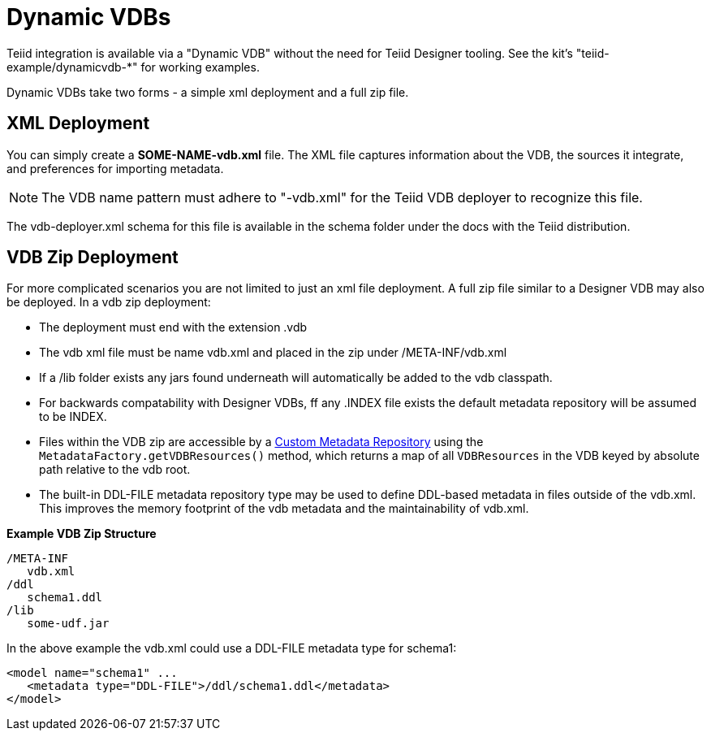 
= Dynamic VDBs

Teiid integration is available via a "Dynamic VDB" without the need for Teiid Designer tooling. See the kit’s "teiid-example/dynamicvdb-*" for working examples.

Dynamic VDBs take two forms - a simple xml deployment and a full zip file.

== XML Deployment

You can simply create a *SOME-NAME-vdb.xml* file. The XML file captures information about the VDB, the sources it integrate, and preferences for importing metadata.

NOTE: The VDB name pattern must adhere to "-vdb.xml" for the Teiid VDB deployer to recognize this file.

The vdb-deployer.xml schema for this file is available in the schema folder under the docs with the Teiid distribution.

== VDB Zip Deployment

For more complicated scenarios you are not limited to just an xml file deployment. A full zip file similar to a Designer VDB may also be deployed. In a vdb zip deployment:

* The deployment must end with the extension .vdb
* The vdb xml file must be name vdb.xml and placed in the zip under /META-INF/vdb.xml
* If a /lib folder exists any jars found underneath will automatically be added to the vdb classpath.
* For backwards compatability with Designer VDBs, ff any .INDEX file exists the default metadata repository will be assumed to be INDEX.
* Files within the VDB zip are accessible by a https://docs.jboss.org/author/display/TEIID/Custom+Metadata+Repository[Custom Metadata Repository] using the `MetadataFactory.getVDBResources()` method, which returns a map of all `VDBResources` in the VDB keyed by absolute path relative to the vdb root.
* The built-in DDL-FILE metadata repository type may be used to define DDL-based metadata in files outside of the vdb.xml. This improves the memory footprint of the vdb metadata and the maintainability of vdb.xml.

[source,xml]
.*Example VDB Zip Structure*
----
/META-INF
   vdb.xml
/ddl
   schema1.ddl
/lib
   some-udf.jar
----

In the above example the vdb.xml could use a DDL-FILE metadata type for schema1:

[source,xml]
----
<model name="schema1" ...
   <metadata type="DDL-FILE">/ddl/schema1.ddl</metadata>
</model>
----
